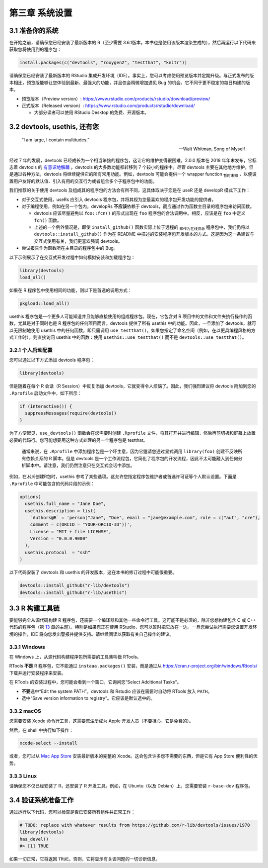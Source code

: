 第三章 系统设置
===================

3.1 准备你的系统
-----------------------

在开始之前，请确保您已经安装了最新版本的 R（至少需要 3.6.1版本，本书也是使用该版本渲染生成的），然后再运行以下代码来获取您将使用到的程序包：

.. code-block:: R

    install.packages(c("devtools", "roxygen2", "testthat", "knitr"))

请确保您已经安装了最新版本的 RStudio 集成开发环境（IDE）。事实上，您可以考虑使用预览版本并定期升级。与正式发布的版本相比，\
预览版能够让您体验到最新、最强大的功能，并且仅会稍微增加遇见 Bug 的机会。它不同于更不稳定的每日构建的版本。

- 预览版本（Preview version）: https://www.rstudio.com/products/rstudio/download/preview/
- 正式版本（Released version）: https://www.rstudio.com/products/rstudio/download/
  
  + 大部分读者可以使用 RStudio Desktop 的免费、开源版本。


3.2 devtools, usethis, 还有您
--------------------------------

    “I am large, I contain multitudes.”

    — Walt Whitman, Song of Myself

经过 7 年的发展，devtools 已经成长为一个相当笨拙的程序包，这让它的维护变得很困难。2.0.0 版本在 2018 年年末发布，\
它标志着 devtools 的 \ `有意识地解耦 <https://www.tidyverse.org/articles/2018/10/devtools-2-0-0/>`__\  。\
devtools 的大多数功能都转移到 7 个较小的程序中。尽管 devtools 主要在其他地方维护，但是通过各种方法，devtools 将继续提供它的所有常用功能。\
例如，devtools 可能会提供一个 wrapper function \ :sub:`暂时未知`\  ，以便设置用户友好的默认值、引入有用的交互行为或者组合多个子程序包中的功能。

我们推荐的关于使用 devtools 及组成其的程序包的方法会有所不同，这具体取决于您是在 useR 还是 developR 模式下工作：

- 对于交互式使用，useRs 应引入 devtools 程序包，并将其视为您最喜欢的程序包开发功能的提供者。
- 对于编程使用，例如在另一个包内，developRs  \ **不应该**\ 依赖于 devtools，而应通过作为函数主目录的程序包来访问函数。

  + devtools 应该尽量避免以 ``foo::fcn()`` 的形式出现在 ``foo`` 程序包的合法调用中。相反，应该是在 ``foo`` 中定义 ``fcn()`` 函数。
  + 上述的一个例外情况是，即使 ``install_github()`` 函数实际上位于远程的 \ :sub:`即作为在线资源`\  程序包中，我们仍将以 ``devtools::install_github()`` 作为在 README 中描述的安装程序包开发版本的方式。这是因为这一条建议与交互式使用有关，我们更喜欢强调 devtools。

- 尝试报告作为函数所在主目录的程序包中的 Bug。

以下示例展示了在交互式开发过程中如何模拟安装和加载程序包：

.. code-block:: R

    library(devtools)
    load_all()

如果在 R 程序包中使用相同的功能，则以下是首选的调用方式：

.. code-block:: R

    pkgload::load_all()

usethis 程序包是一个更多人可能知道并且能够直接使用的组成程序包。现在，它包含对 R 项目中的文件和文件夹执行操作的函数，\
尤其是对于同时也是 R 程序包的任何项目而言。devtools 提供了所有 usethis 中的功能。因此，一旦添加了 devtools，就可以无限制地使用 usethis 中的任何函数，\
即只需调用 ``use_testthat()``。如果您指定了命名空间（例如，在以更具编程风格的方式工作时），则直接访问 usethis 中的函数：\
使用 ``usethis::use_testthat()`` 而不是 ``devtools::use_testthat()``。


3.2.1 个人启动配置
..........................

您可以通过以下方式添加 devtools 程序包：

.. code-block:: R

  library(devtools)

但是随着在每个 R 会话（R Session）中反复添加 devtools，它就变得令人烦恼了。因此，我们强烈建议将 devtools 附加到您的 ``.Rprofile`` 启动文件中，如下所示：

.. code-block:: R

  if (interactive()) {
    suppressMessages(require(devtools))
  }

为了方便起见，``use_devtools()`` 函数会在您需要时创建 ``.Rprofile`` 文件，将其打开并进行编辑，然后再剪切板和屏幕上放置必要的代码行。\
您可能想要用这种方式处理的另一个程序包是 testthat。

    .. |bulb| image:: ./Image/Chapter_2/lightbulb.png
        :width: 94.4
        :height: 118.1
        :scale: 50
    
    |bulb|

    通常来说，在 ``.Rprofile`` 中添加程序包是一个坏主意，因为它邀请您通过显式调用 ``library(foo)`` 创建不反映所有依赖关系的 R 脚本。\
    但是 devtools 是一个工作流程包，它简化了程序包的开发流程，因此不太可能融入到任何分析脚本中。请注意，我们仍然注意只在交互式会话中添加。

例如，在\ *从头*\ 创建R包时，usethis 参考了某些选项。这允许您指定程序包维护者或首选许可证等个人默认设置。下面是 ``.Rprofile`` 中可能包含的代码片段的示例：

.. code-block:: R

  options(
    usethis.full_name = "Jane Doe",
    usethis.description = list(
      `Authors@R` = 'person("Jane", "Doe", email = "jane@example.com", role = c("aut", "cre"), 
      comment = c(ORCID = "YOUR-ORCID-ID"))',
      License = "MIT + file LICENSE",
      Version = "0.0.0.9000"
    ),
    usethis.protocol  = "ssh"  
  )

以下代码安装了 devtools 和 usethis 的开发版本，这在本书的修订过程中可能很重要。

.. code-block:: R

  devtools::install_github("r-lib/devtools")
  devtools::install_github("r-lib/usethis")


3.3 R 构建工具链
-----------------------

要能够完全从源代码构建 R 程序包，还需要一个编译器和其他一些命令行工具。这可能不是必须的，除非您想构建包含 C 或 C++ 代码的程序包（第 \ `13 <https://r-pkgs.org/src.html#src>`__\  章的主题）。\
特别是如果您正在使用 RStudio，您可以暂时把它放在一边。一旦您尝试执行需要您设置开发环境的操作，IDE 将向您发出警报并提供支持。请继续阅读以获取有关自己操作的建议。


3.3.1 Windows
.............

在 Windows 上，从源代码构建程序包所需要的工具集叫做 RTools。

RTools \ **不是**\  R 程序包，它不能通过 ``instaaa.packages()`` 安装，而是通过从 https://cran.r-project.org/bin/windows/Rtools/ 下载并运行安装程序来安装。

在 RTools 的安装过程中，您可能会看到一个窗口，它询问您“Select Additional Tasks”。

- \ **不要**\ 选中“Edit the system PATH”。devtools 和 Rstudio 应该在需要时自动将 RTools 放入 ``PATH``。
- 选中“Save version information to registry”。它应该是默认选中的。


3.3.2 macOS
.............

您需要安装 Xcode 命令行工具，这需要您注册成为 Apple 开发人员（不要担心，它是免费的）。

然后，在 shell 中执行如下操作：

.. code-block:: R

  xcode-select --install

或者，您可以从 \ `Mac App Store <https://itunes.apple.com/ca/app/xcode/id497799835?mt=12>`__\  安装最新版本的完整的 Xcode。\
这会包含许多您不需要的东西，但是它有 App Store 便利性的优势。


3.3.3 Linux
.............

请确保您不仅已经安装了 R，还安装了 R 开发工具。例如，在 Ubuntu（以及 Debian）上，您需要安装 ``r-base-dev`` 程序包。


3.4 验证系统准备工作
--------------------------

通过运行以下代码，您可以检查是否已安装所有组件并正常工作：

.. code-block:: R

  # TODO: replace with whatever results from https://github.com/r-lib/devtools/issues/1970
  library(devtools)
  has_devel()
  #> [1] TRUE

如果一切正常，它将返回 ``TRUE``。否则，它将显示有关该问题的一切诊断信息。
